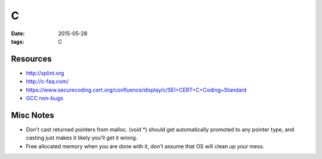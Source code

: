 C
=
:date: 2015-05-28
:tags: C

Resources
---------
* http://splint.org
* http://c-faq.com/
* https://www.securecoding.cert.org/confluence/display/c/SEI+CERT+C+Coding+Standard
* `GCC non-bugs <https://gcc.gnu.org/bugs/#nonbugs_c>`_

Misc Notes
----------
* Don't cast returned pointers from malloc. (void \*) should get automatically promoted to any pointer type, and casting just makes it likely you'll get it wrong.
* Free allocated memory when you are done with it, don't assume that OS will clean up your mess.

